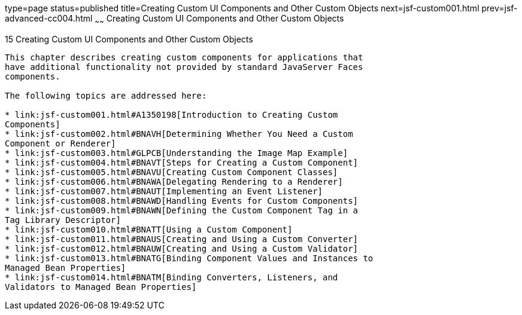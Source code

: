 type=page
status=published
title=Creating Custom UI Components and Other Custom Objects
next=jsf-custom001.html
prev=jsf-advanced-cc004.html
~~~~~~
Creating Custom UI Components and Other Custom Objects
======================================================

[[BNAVG]][[creating-custom-ui-components-and-other-custom-objects]]

15 Creating Custom UI Components and Other Custom Objects
---------------------------------------------------------


This chapter describes creating custom components for applications that
have additional functionality not provided by standard JavaServer Faces
components.

The following topics are addressed here:

* link:jsf-custom001.html#A1350198[Introduction to Creating Custom
Components]
* link:jsf-custom002.html#BNAVH[Determining Whether You Need a Custom
Component or Renderer]
* link:jsf-custom003.html#GLPCB[Understanding the Image Map Example]
* link:jsf-custom004.html#BNAVT[Steps for Creating a Custom Component]
* link:jsf-custom005.html#BNAVU[Creating Custom Component Classes]
* link:jsf-custom006.html#BNAWA[Delegating Rendering to a Renderer]
* link:jsf-custom007.html#BNAUT[Implementing an Event Listener]
* link:jsf-custom008.html#BNAWD[Handling Events for Custom Components]
* link:jsf-custom009.html#BNAWN[Defining the Custom Component Tag in a
Tag Library Descriptor]
* link:jsf-custom010.html#BNATT[Using a Custom Component]
* link:jsf-custom011.html#BNAUS[Creating and Using a Custom Converter]
* link:jsf-custom012.html#BNAUW[Creating and Using a Custom Validator]
* link:jsf-custom013.html#BNATG[Binding Component Values and Instances to
Managed Bean Properties]
* link:jsf-custom014.html#BNATM[Binding Converters, Listeners, and
Validators to Managed Bean Properties]


